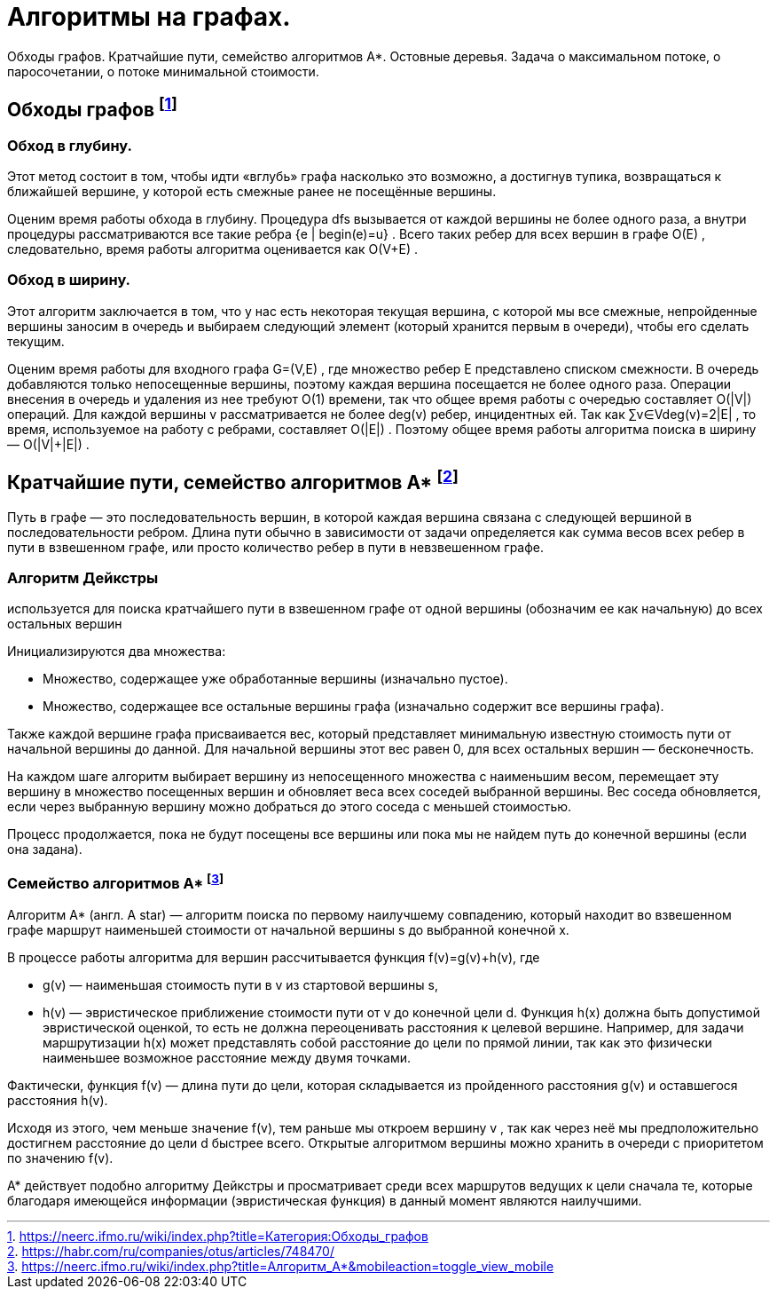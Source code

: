 = Алгоритмы на графах.
:stem:

Обходы графов. Кратчайшие пути, семейство алгоритмов A*. Остовные деревья. Задача о максимальном потоке, о паросочетании, о потоке минимальной стоимости.

== Обходы графов footnote:[https://neerc.ifmo.ru/wiki/index.php?title=Категория:Обходы_графов]



=== Обход в глубину. 
Этот метод состоит в том, чтобы идти «вглубь» графа насколько это возможно, а достигнув тупика, возвращаться к ближайшей вершине, у которой есть смежные ранее не посещённые вершины.

Оценим время работы обхода в глубину. Процедура dfs
 вызывается от каждой вершины не более одного раза, а внутри процедуры рассматриваются все такие ребра {e | begin(e)=u}
. Всего таких ребер для всех вершин в графе O(E)
, следовательно, время работы алгоритма оценивается как O(V+E)
.

=== Обход в ширину. 
Этот алгоритм заключается в том, что у нас есть некоторая текущая вершина, с которой мы все смежные, непройденные вершины заносим в очередь и выбираем следующий элемент (который хранится первым в очереди), чтобы его сделать текущим.

Оценим время работы для входного графа G=(V,E)
, где множество ребер E
 представлено списком смежности. В очередь добавляются только непосещенные вершины, поэтому каждая вершина посещается не более одного раза. Операции внесения в очередь и удаления из нее требуют O(1)
 времени, так что общее время работы с очередью составляет O(|V|)
 операций. Для каждой вершины v
 рассматривается не более deg(v)
 ребер, инцидентных ей. Так как ∑v∈Vdeg(v)=2|E|
, то время, используемое на работу с ребрами, составляет O(|E|)
. Поэтому общее время работы алгоритма поиска в ширину — O(|V|+|E|)
.

== Кратчайшие пути, семейство алгоритмов A* footnote:[https://habr.com/ru/companies/otus/articles/748470/]

Путь в графе — это последовательность вершин, в которой каждая вершина связана с следующей вершиной в последовательности ребром. Длина пути обычно в зависимости от задачи определяется как сумма весов всех ребер в пути в взвешенном графе, или просто количество ребер в пути в невзвешенном графе.

=== Алгоритм Дейкстры
используется для поиска кратчайшего пути в взвешенном графе от одной вершины (обозначим ее как начальную) до всех остальных вершин

Инициализируются два множества:

* Множество, содержащее уже обработанные вершины (изначально пустое).

* Множество, содержащее все остальные вершины графа (изначально содержит все вершины графа).

Также каждой вершине графа присваивается вес, который представляет минимальную известную стоимость пути от начальной вершины до данной. Для начальной вершины этот вес равен 0, для всех остальных вершин — бесконечность.

На каждом шаге алгоритм выбирает вершину из непосещенного множества с наименьшим весом, перемещает эту вершину в множество посещенных вершин и обновляет веса всех соседей выбранной вершины. Вес соседа обновляется, если через выбранную вершину можно добраться до этого соседа с меньшей стоимостью.

Процесс продолжается, пока не будут посещены все вершины или пока мы не найдем путь до конечной вершины (если она задана).

=== Семейство алгоритмов A* footnote:[https://neerc.ifmo.ru/wiki/index.php?title=Алгоритм_A*&mobileaction=toggle_view_mobile]

Алгоритм А* (англ. A star) — алгоритм поиска по первому наилучшему совпадению, который находит во взвешенном графе маршрут наименьшей стоимости от начальной вершины s до выбранной конечной x.

В процессе работы алгоритма для вершин рассчитывается функция f(v)=g(v)+h(v), где

* g(v) — наименьшая стоимость пути в v из стартовой вершины s,

* h(v) — эвристическое приближение стоимости пути от v до конечной цели d. Функция h(x) должна быть допустимой эвристической оценкой, то есть не должна переоценивать расстояния к целевой вершине. Например, для задачи маршрутизации h(x) может представлять собой расстояние до цели по прямой линии, так как это физически наименьшее возможное расстояние между двумя точками.

Фактически, функция f(v)
 — длина пути до цели, которая складывается из пройденного расстояния g(v)
 и оставшегося расстояния h(v). 

Исходя из этого, чем меньше значение f(v), тем раньше мы откроем вершину v
, так как через неё мы предположительно достигнем расстояние до цели d быстрее всего. Открытые алгоритмом вершины можно хранить в очереди с приоритетом по значению f(v).

А* действует подобно алгоритму Дейкстры и просматривает среди всех маршрутов ведущих к цели сначала те, которые благодаря имеющейся информации (эвристическая функция) в данный момент являются наилучшими.


